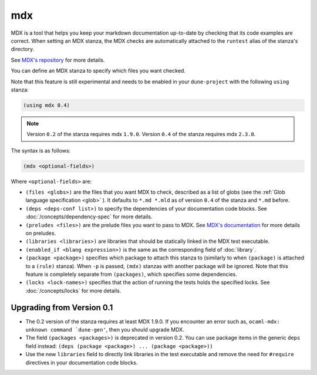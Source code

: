#####
 mdx
#####

.. versionadded:: 2.4

MDX is a tool that helps you keep your markdown documentation up-to-date
by checking that its code examples are correct. When setting an MDX
stanza, the MDX checks are automatically attached to the ``runtest``
alias of the stanza's directory.

See `MDX's repository <https://github.com/realworldocaml/mdx>`__ for
more details.

You can define an MDX stanza to specify which files you want checked.

Note that this feature is still experimental and needs to be enabled in
your ``dune-project`` with the following ``using`` stanza:

.. code:: dune

   (using mdx 0.4)

.. note::

   Version ``0.2`` of the stanza requires mdx ``1.9.0``. Version ``0.4``
   of the stanza requires mdx ``2.3.0``.

The syntax is as follows:

.. code:: dune

   (mdx <optional-fields>)

Where ``<optional-fields>`` are:

-  ``(files <globs>)`` are the files that you want MDX to check,
   described as a list of globs (see the :ref:`Glob language
   specification <glob>` ). It defaults to ``*.md *.mld`` as of version
   ``0.4`` of the stanza and ``*.md`` before.

-  ``(deps <deps-conf list>)`` to specify the dependencies of your
   documentation code blocks. See :doc:`/concepts/dependency-spec` for
   more details.

-  ``(preludes <files>)`` are the prelude files you want to pass to MDX.
   See `MDX's documentation <https://github.com/realworldocaml/mdx>`__
   for more details on preludes.

-  ``(libraries <libraries>)`` are libraries that should be statically
   linked in the MDX test executable.

-  ``(enabled_if <blang expression>)`` is the same as the corresponding
   field of :doc:`library`.

-  ``(package <package>)`` specifies which package to attach this stanza
   to (similarly to when ``(package)`` is attached to a ``(rule)``
   stanza). When ``-p`` is passed, ``(mdx)`` stanzas with another
   package will be ignored. Note that this feature is completely
   separate from ``(packages)``, which specifies some dependencies.

-  ``(locks <lock-names>)`` specifies that the action of running the
   tests holds the specified locks. See :doc:`/concepts/locks` for more
   details.

****************************
 Upgrading from Version 0.1
****************************

-  The 0.2 version of the stanza requires at least MDX 1.9.0. If you
   encounter an error such as, ``ocaml-mdx: unknown command
   `dune-gen'``, then you should upgrade MDX.

-  The field ``(packages <packages>)`` is deprecated in version 0.2. You
   can use package items in the generic ``deps`` field instead: ``(deps
   (package <package>) ... (package <package>))``

-  Use the new ``libraries`` field to directly link libraries in the
   test executable and remove the need for ``#require`` directives in
   your documentation code blocks.
